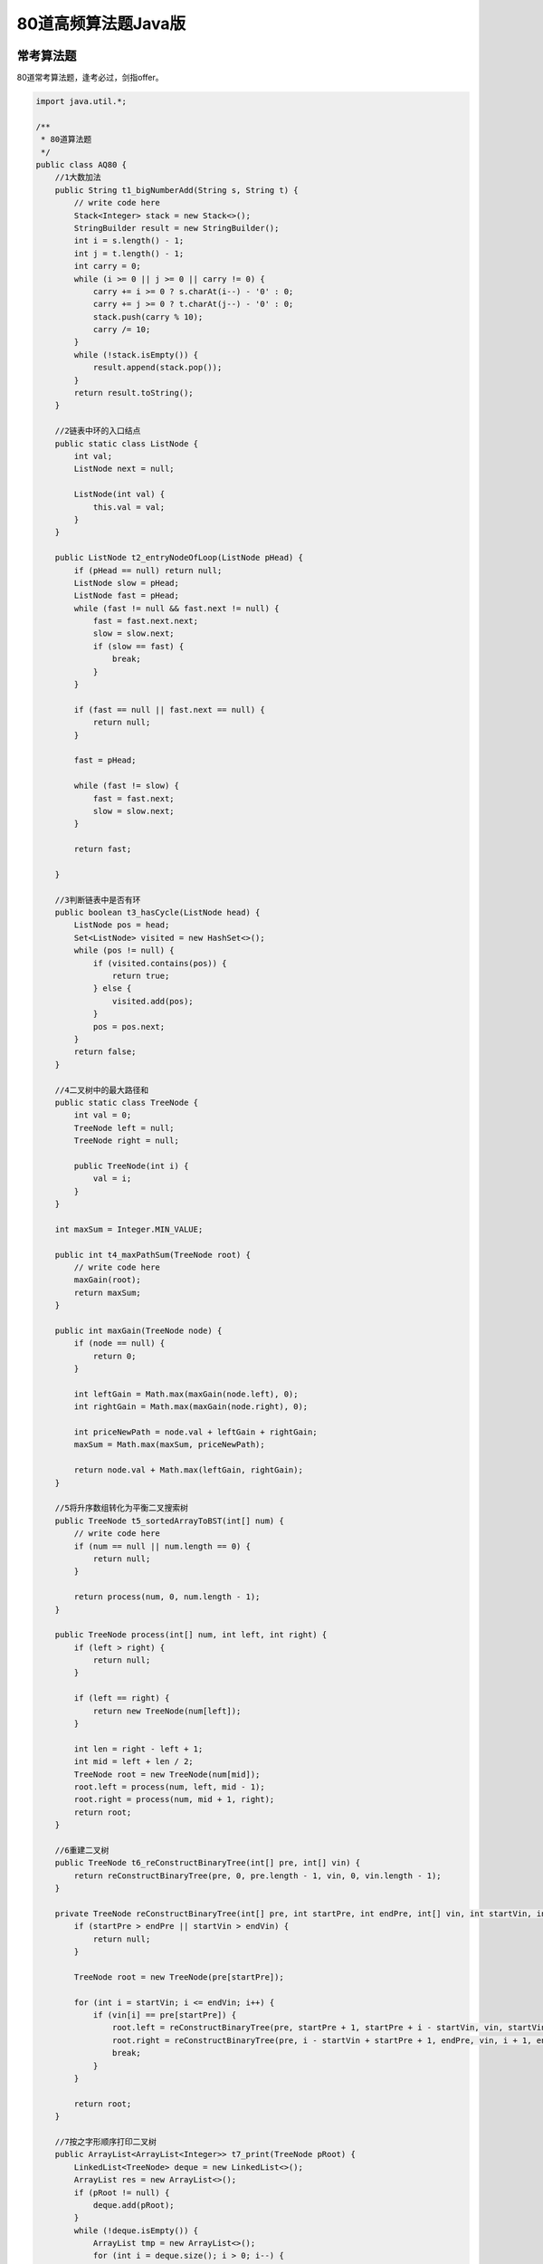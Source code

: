 80道高频算法题Java版
====================

|image1|

常考算法题
----------

|image2|

80道常考算法题，逢考必过，剑指offer。

.. code:: java

   import java.util.*;

   /**
    * 80道算法题
    */
   public class AQ80 {
       //1大数加法
       public String t1_bigNumberAdd(String s, String t) {
           // write code here
           Stack<Integer> stack = new Stack<>();
           StringBuilder result = new StringBuilder();
           int i = s.length() - 1;
           int j = t.length() - 1;
           int carry = 0;
           while (i >= 0 || j >= 0 || carry != 0) {
               carry += i >= 0 ? s.charAt(i--) - '0' : 0;
               carry += j >= 0 ? t.charAt(j--) - '0' : 0;
               stack.push(carry % 10);
               carry /= 10;
           }
           while (!stack.isEmpty()) {
               result.append(stack.pop());
           }
           return result.toString();
       }

       //2链表中环的入口结点
       public static class ListNode {
           int val;
           ListNode next = null;

           ListNode(int val) {
               this.val = val;
           }
       }

       public ListNode t2_entryNodeOfLoop(ListNode pHead) {
           if (pHead == null) return null;
           ListNode slow = pHead;
           ListNode fast = pHead;
           while (fast != null && fast.next != null) {
               fast = fast.next.next;
               slow = slow.next;
               if (slow == fast) {
                   break;
               }
           }

           if (fast == null || fast.next == null) {
               return null;
           }

           fast = pHead;

           while (fast != slow) {
               fast = fast.next;
               slow = slow.next;
           }

           return fast;

       }

       //3判断链表中是否有环
       public boolean t3_hasCycle(ListNode head) {
           ListNode pos = head;
           Set<ListNode> visited = new HashSet<>();
           while (pos != null) {
               if (visited.contains(pos)) {
                   return true;
               } else {
                   visited.add(pos);
               }
               pos = pos.next;
           }
           return false;
       }

       //4二叉树中的最大路径和
       public static class TreeNode {
           int val = 0;
           TreeNode left = null;
           TreeNode right = null;

           public TreeNode(int i) {
               val = i;
           }
       }

       int maxSum = Integer.MIN_VALUE;

       public int t4_maxPathSum(TreeNode root) {
           // write code here
           maxGain(root);
           return maxSum;
       }

       public int maxGain(TreeNode node) {
           if (node == null) {
               return 0;
           }

           int leftGain = Math.max(maxGain(node.left), 0);
           int rightGain = Math.max(maxGain(node.right), 0);

           int priceNewPath = node.val + leftGain + rightGain;
           maxSum = Math.max(maxSum, priceNewPath);

           return node.val + Math.max(leftGain, rightGain);
       }

       //5将升序数组转化为平衡二叉搜索树
       public TreeNode t5_sortedArrayToBST(int[] num) {
           // write code here
           if (num == null || num.length == 0) {
               return null;
           }

           return process(num, 0, num.length - 1);
       }

       public TreeNode process(int[] num, int left, int right) {
           if (left > right) {
               return null;
           }

           if (left == right) {
               return new TreeNode(num[left]);
           }

           int len = right - left + 1;
           int mid = left + len / 2;
           TreeNode root = new TreeNode(num[mid]);
           root.left = process(num, left, mid - 1);
           root.right = process(num, mid + 1, right);
           return root;
       }

       //6重建二叉树
       public TreeNode t6_reConstructBinaryTree(int[] pre, int[] vin) {
           return reConstructBinaryTree(pre, 0, pre.length - 1, vin, 0, vin.length - 1);
       }

       private TreeNode reConstructBinaryTree(int[] pre, int startPre, int endPre, int[] vin, int startVin, int endVin) {
           if (startPre > endPre || startVin > endVin) {
               return null;
           }

           TreeNode root = new TreeNode(pre[startPre]);

           for (int i = startVin; i <= endVin; i++) {
               if (vin[i] == pre[startPre]) {
                   root.left = reConstructBinaryTree(pre, startPre + 1, startPre + i - startVin, vin, startVin, i - 1);
                   root.right = reConstructBinaryTree(pre, i - startVin + startPre + 1, endPre, vin, i + 1, endVin);
                   break;
               }
           }

           return root;
       }

       //7按之字形顺序打印二叉树
       public ArrayList<ArrayList<Integer>> t7_print(TreeNode pRoot) {
           LinkedList<TreeNode> deque = new LinkedList<>();
           ArrayList res = new ArrayList<>();
           if (pRoot != null) {
               deque.add(pRoot);
           }
           while (!deque.isEmpty()) {
               ArrayList tmp = new ArrayList<>();
               for (int i = deque.size(); i > 0; i--) {
                   TreeNode node = deque.removeFirst();
                   tmp.add(node.val);
                   if (node.left != null) {
                       deque.addLast(node.left);
                   }
                   if (node.right != null) {
                       deque.addLast(node.right);
                   }
               }
               res.add(tmp);
               if (deque.isEmpty()) {
                   break;
               }
               tmp = new ArrayList<>();
               for (int i = deque.size(); i > 0; i--) {
                   TreeNode node = deque.removeLast();
                   tmp.add(node.val);
                   if (node.right != null) {
                       deque.addFirst(node.right);
                   }
                   if (node.left != null) {
                       deque.addFirst(node.left);
                   }
               }
               res.add(tmp);
           }

           return res;
       }

       //8求二叉树的层序遍历
       public ArrayList<ArrayList<Integer>> t8_levelOrder(TreeNode root) {
           // write code here
           ArrayList<ArrayList<Integer>> res = new ArrayList<>();
           if (root == null) {
               return res;
           }

           dfs(root, res, 0);
           return res;
       }

       public void dfs(TreeNode root, ArrayList<ArrayList<Integer>> list, int depth) {
           if (root == null) {
               return;
           }

           if (list.size() == depth) {
               list.add(new ArrayList<>());
           }

           dfs(root.left, list, depth + 1);
           list.get(depth).add(root.val);
           dfs(root.right, list, depth + 1);
       }

       //9对称的二叉树
       boolean t9_isSymmetrical(TreeNode pRoot) {
           return isSame(pRoot, pRoot);
       }

       public boolean isSame(TreeNode root1, TreeNode root2) {
           if (root1 == null && root2 == null) {
               return true;
           }
           if (root1 == null || root2 == null) {
               return false;
           }
           return root1.val == root2.val &&
                   isSame(root1.left, root2.right) &&
                   isSame(root1.right, root2.left);
       }

       //10最长回文子串
       public int t10_getLongestPalindrome(String A) {
           // write code here
           int maxLen = 0;
           int n = A.length();

           for (int i = 0; i < n; i++) {
               for (int j = i + 1; j <= n; j++) {
                   String now = A.substring(i, j);
                   if (isHuiWen(now) && now.length() > maxLen) {
                       maxLen = now.length();
                   }
               }
           }

           return maxLen;
       }

       public boolean isHuiWen(String s) {
           int len = s.length();
           for (int i = 0; i < len / 2; i++) {
               if (s.charAt(i) != s.charAt(len - i - 1)) {
                   return false;
               }
           }
           return true;
       }

       //11顺时针旋转矩阵
       public int[][] t11_rotateMatrix(int[][] mat, int n) {
           // write code here
           for (int i = 0; i < n; i++) {
               for (int j = 0; j < i; j++) {
                   int tmp = mat[i][j];
                   mat[i][j] = mat[j][i];
                   mat[j][i] = tmp;
               }
           }

           for (int i = 0; i < n; i++) {
               for (int j = 0; j < n / 2; j++) {
                   int tmp = mat[i][n - 1 - j];
                   mat[i][n - 1 - j] = mat[i][j];
                   mat[i][j] = tmp;
               }
           }

           return mat;
       }

       //12连续子数组的最大和
       public int t12_findGreatestSumOfSubArray(int[] array) {
           int res = array[0];
           int max = array[0];
           for (int i = 1; i < array.length; i++) {
               max = Math.max(max + array[i], array[i]);
               res = Math.max(max, res);
           }
           return res;
       }

       //13合并两个有序的数组
       public void t13_merge(int A[], int m, int B[], int n) {
           int i = 0, j = 0, p = 0;
           int[] c = new int[m + n];
           while (i < m && j < n) {
               c[p++] = A[i] <= B[j] ? A[i++] : B[j++];
           }
           while (i < m) {
               c[p++] = A[i++];
           }
           while (j < n) {
               c[p++] = B[j++];
           }
           for (int x = 0; x < p; x++) {
               A[x] = c[x];
           }
       }

       //14删除有序链表中重复的元素-I
       public ListNode t14_deleteDuplicates(ListNode head) {
           // write code here
           ListNode cur = head;
           while (cur != null) {
               while (cur.next != null && cur.val == cur.next.val) {
                   cur.next = cur.next.next;
               }
               cur = cur.next;
           }
           return head;
       }

       //15删除有序链表中重复的元素-II
       public ListNode t15_deleteDuplicates(ListNode head) {
           // write code here
           ListNode node = new ListNode(-1);
           node.next = head;
           ListNode p = node;
           ListNode cur = head;
           while (cur != null && cur.next != null) {
               if (cur.val != cur.next.val) {
                   p = cur;
               } else {
                   while (cur.next != null && cur.val == cur.next.val) {
                       cur = cur.next;

                   }
                   p.next = cur.next;

               }
               cur = cur.next;
           }
           return node.next;
       }

       //16括号生成
       public ArrayList<String> t16_generateParenthesis(int n) {
           // write code here
           ArrayList<String> result = new ArrayList<>(10);
           backtrack("", 0, 0, n, result);
           return result;
       }

       private void backtrack(String string, int open, int close, int n, List<String> result) {
           if (string.length() == n << 1) {
               result.add(string);
               return;
           }
           if (open < n) {
               backtrack(string + "(", open + 1, close, n, result);
           }
           if (close < open) {
               backtrack(string + ")", open, close + 1, n, result);
           }
       }

       //17集合的所有子集(一)
       ArrayList<ArrayList<Integer>> result = new ArrayList<>();

       public ArrayList<ArrayList<Integer>> t17_subsets(int[] nums) {
           ArrayList<Integer> list = new ArrayList<>();
           Arrays.sort(nums);
           for (int j = 0; j <= nums.length; j++) {
               backtracking(nums, j, 0, list);
           }
           return result;
       }

       public void backtracking(int[] nums, int k, int start, ArrayList<Integer> list) {
           if (k < 0) {
               return;
           } else if (k == 0) {
               result.add(new ArrayList(list));
           } else {
               for (int i = start; i < nums.length; i++) {
                   list.add(nums[i]);
                   backtracking(nums, k - 1, i + 1, list);
                   list.remove(list.size() - 1);
               }
           }
       }

       //18最小覆盖子串
       public String t18_minWindow(String S, String T) {
           // write code here
           int[] map = new int[128];
           for (int i = 0; i < T.length(); i++) {
               map[T.charAt(i)]++;
           }

           int begin = 0, end = 0, d = Integer.MAX_VALUE, counter = T.length(), head = 0;
           while (end < S.length()) {
               if (map[S.charAt(end++)]-- > 0) {
                   counter--;
               }
               while (counter == 0) {
                   if (end - begin < d) {
                       d = end - (head = begin);
                   }
                   if (map[S.charAt(begin++)]++ == 0) {
                       counter++;
                   }
               }
           }
           return d == Integer.MAX_VALUE ? "" : S.substring(head, head + d);
       }

       //19缺失的第一个正整数
       public int t19_minNumberDisappeared(int[] nums) {
           // write code here
           for (int i = 0; i < nums.length; i++) {
               if (nums[i] <= 0) {
                   nums[i] = nums.length + 1;
               }
           }
           for (int i = 0; i < nums.length; i++) {
               int x = Math.abs(nums[i]);
               if (x <= nums.length) {
                   nums[x - 1] = (-1) * Math.abs(nums[x - 1]);
               }
           }
           for (int i = 0; i < nums.length; i++) {
               if (nums[i] > 0) {
                   return i + 1;
               }
           }
           return nums.length + 1;
       }

       //20第一个只出现一次的字符
       public int t20_FirstNotRepeatingChar(String str) {
           int[] dp = new int[123];
           for (int i = 0; i < str.length(); i++) {
               dp[str.charAt(i)]++;
           }
           for (int i = 0; i < str.length(); i++) {
               if (dp[str.charAt(i)] == 1) {
                   return i;
               }
           }
           return -1;
       }

       //21合并两个排序的链表
       public ListNode t21_Merge(ListNode list1, ListNode list2) {
           if (list1 == null) {
               return list2;
           }
           if (list2 == null) {
               return list1;
           }
           if (list1.val <= list2.val) {
               list1.next = t21_Merge(list1.next, list2);
               return list1;
           } else {
               list2.next = t21_Merge(list1, list2.next);
               return list2;
           }
       }

       //22编辑距离(二)
       public int t22_minEditCost(String str1, String str2, int ic, int dc, int rc) {
           // write code here
           if (str1.length() == 0) {
               return str2.length() * ic;
           }
           if (str2.length() == 0) {
               return str1.length() * dc;
           }
           int n1 = str1.length(), n2 = str2.length();
           int[][] dp = new int[n1 + 1][n2 + 1];
           for (int i = 0; i <= n1; i++) {
               dp[i][0] = i * dc;
           }
           for (int i = 0; i <= n2; i++) {
               dp[0][i] = i * ic;
           }
           for (int i = 1; i <= n1; i++) {
               for (int j = 1; j <= n2; j++) {
                   if (str1.charAt(i - 1) == str2.charAt(j - 1)) {
                       dp[i][j] = dp[i - 1][j - 1];
                   } else {
                       dp[i][j] = Math.min(dp[i - 1][j] + dc, Math.min(dp[i][j - 1] + ic, dp[i - 1][j - 1] + rc));
                   }
               }
           }
           return dp[n1][n2];
       }

       //23在两个长度相等的排序数组中找到上中位数
       public int t23_findMedianinTwoSortedAray(int[] arr1, int[] arr2) {
           // write code here
           if (arr1 == null || arr2 == null || arr1.length != arr2.length) {
               return 0;
           }
           int left1 = 0;
           int right1 = arr1.length - 1;
           int left2 = 0;
           int right2 = arr2.length - 1;
           int mid1 = 0;
           int mid2 = 0;
           int offset = 0;
           while (left1 < right1) {
               mid1 = left1 + (right1 - left1) / 2;
               mid2 = left2 + (right2 - left2) / 2;
               offset = ((right1 - left1 + 1) & 1) ^ 1;
               if (arr1[mid1] > arr2[mid2]) {
                   right1 = mid1;
                   left2 = mid2 + offset;
               } else if (arr1[mid1] < arr2[mid2]) {
                   right2 = mid2;
                   left1 = mid1 + offset;
               } else {
                   return arr1[mid1];
               }
           }
           return Math.min(arr1[left1], arr2[left2]);
       }

       //24合并区间
       public class Interval {
           int start;
           int end;

           Interval() {
               start = 0;
               end = 0;
           }

           Interval(int s, int e) {
               start = s;
               end = e;
           }
       }

       public ArrayList<Interval> t24_merge(ArrayList<Interval> intervals) {
           ArrayList<Interval> res = new ArrayList<>();
           Collections.sort(intervals, (a, b) -> a.start - b.start);
           int len = intervals.size();
           int i = 0;
           while (i < len) {
               int left = intervals.get(i).start;
               int right = intervals.get(i).end;
               while (i < len - 1 && intervals.get(i + 1).start <= right) {
                   right = Math.max(right, intervals.get(i + 1).end);
                   i++;
               }
               res.add(new Interval(left, right));
               i++;
           }
           return res;
       }

       //25两个链表生成相加链表
       public ListNode t25_addInList(ListNode head1, ListNode head2) {
           // write code here
           if (head1 == null) {
               return head2;
           }
           if (head2 == null) {
               return head1;
           }
           head1 = reverse(head1);
           head2 = reverse(head2);
           ListNode head = new ListNode(-1);
           ListNode nHead = head;
           int tmp = 0;
           while (head1 != null || head2 != null) {
               int val = tmp;
               if (head1 != null) {
                   val += head1.val;
                   head1 = head1.next;
               }
               if (head2 != null) {
                   val += head2.val;
                   head2 = head2.next;
               }
               tmp = val / 10;
               nHead.next = new ListNode(val % 10);
               nHead = nHead.next;
           }
           if (tmp > 0) {
               nHead.next = new ListNode(tmp);
           }
           return reverse(head.next);
       }

       ListNode reverse(ListNode head) {
           if (head == null) {
               return head;
           }
           ListNode cur = head;
           ListNode node = null;
           while (cur != null) {
               ListNode tail = cur.next;
               cur.next = node;
               node = cur;
               cur = tail;
           }
           return node;
       }

       //26最长无重复子数组
       public int t26_maxLength(int[] arr) {
           // write code here
           if (arr.length == 0) {
               return 0;
           }
           HashMap<Integer, Integer> map = new HashMap<>();
           int max = 0;
           for (int i = 0, j = 0; i < arr.length; ++i) {
               if (map.containsKey(arr[i])) {
                   j = Math.max(j, map.get(arr[i]) + 1);
               }
               map.put(arr[i], i);
               max = Math.max(max, i - j + 1);
           }
           return max;
       }

       //27有重复项数字的全排列
       boolean[] mark;

       public ArrayList<ArrayList<Integer>> t27_permuteUnique(int[] num) {
           ArrayList<ArrayList<Integer>> res = new ArrayList<>();
           LinkedList<Integer> track = new LinkedList<>();
           mark = new boolean[num.length];
           Arrays.sort(num);
           backtrack(num, res, track);
           return res;
       }

       public void backtrack(int[] num, ArrayList<ArrayList<Integer>> res, LinkedList<Integer> track) {
           if (track.size() == num.length) {
               res.add(new ArrayList<Integer>(track));
               return;
           }
           for (int i = 0; i < num.length; i++) {
               if (mark[i] || i > 0 && num[i] == num[i - 1] && !mark[i - 1]) {
                   continue;
               }
               track.add(num[i]);
               mark[i] = true;
               backtrack(num, res, track);
               track.removeLast();
               mark[i] = false;
           }
       }

       //28通配符匹配
       public boolean t28_isMatch(String s, String p) {
           int row = s.length();
           int col = p.length();
           boolean[][] dp = new boolean[row + 1][col + 1];
           dp[0][0] = true;
           for (int j = 1; j < col + 1; j++) {
               if (dp[0][j - 1]) {
                   if (p.charAt(j - 1) == '*') {
                       dp[0][j] = true;
                   } else {
                       break;
                   }
               }
           }
           for (int i = 0; i < row; i++) {
               for (int j = 0; j < col; j++) {
                   if (p.charAt(j) == s.charAt(i) || p.charAt(j) == '?') {
                       dp[i + 1][j + 1] = dp[i][j];
                   } else if (p.charAt(j) == '*') {
                       dp[i + 1][j + 1] = dp[i][j] || dp[i + 1][j] || dp[i][j + 1];
                   }
               }
           }

           return dp[row][col];
       }

       //29实现二叉树先序，中序和后序遍历
       public int[][] t29_threeOrders(TreeNode root) {
           // write code here
           List<Integer> list1 = new ArrayList<>();
           List<Integer> list2 = new ArrayList<>();
           List<Integer> list3 = new ArrayList<>();

           preOrder(root, list1);
           inOrder(root, list2);
           postOrder(root, list3);

           int[][] res = new int[3][list1.size()];
           for (int i = 0; i < list1.size(); i++) {
               res[0][i] = list1.get(i);
               res[1][i] = list2.get(i);
               res[2][i] = list3.get(i);
           }

           return res;
       }

       public void preOrder(TreeNode root, List<Integer> list) {
           if (root == null) {
               return;
           }
           list.add(root.val);
           preOrder(root.left, list);
           preOrder(root.right, list);
       }

       public void inOrder(TreeNode root, List<Integer> list) {
           if (root == null) {
               return;
           }
           inOrder(root.left, list);
           list.add(root.val);
           inOrder(root.right, list);
       }

       public void postOrder(TreeNode root, List<Integer> list) {
           if (root == null) {
               return;
           }
           postOrder(root.left, list);
           postOrder(root.right, list);
           list.add(root.val);
       }

       //30加起来和为目标值的组合(二)
       public ArrayList<ArrayList<Integer>> t30_combinationSum2(int[] num, int target) {
           ArrayList<ArrayList<Integer>> res = new ArrayList<ArrayList<Integer>>();
           ArrayList<Integer> arr = new ArrayList<Integer>();
           if (num == null || num.length == 0 || target < 0) {
               return res;
           }
           Arrays.sort(num);
           dfs(num, target, res, arr, 0);
           return res;
       }

       void dfs(int[] num, int target, ArrayList<ArrayList<Integer>> res, ArrayList<Integer> arr, int start) {
           if (target == 0) {
               res.add(new ArrayList<Integer>(arr));
               return;
           }
           if (start >= num.length) {
               return;
           }
           for (int i = start; i < num.length; i++) {
               if (i > start && num[i] == num[i - 1]) {
                   continue;
               }
               if (num[i] <= target) {
                   arr.add(num[i]);
                   dfs(num, target - num[i], res, arr, i + 1);
                   arr.remove(arr.size() - 1);
               }
           }
           return;
       }

       //31最长的括号子串
       public int t31_longestValidParentheses(String s) {
           // write code here
           int maxans = 0;
           int[] dp = new int[s.length()];
           for (int i = 1; i < s.length(); i++) {
               if (s.charAt(i) == ')') {
                   if (s.charAt(i - 1) == '(') {
                       dp[i] = (i >= 2 ? dp[i - 2] : 0) + 2;
                   } else if (i - dp[i - 1] > 0 && s.charAt(i - dp[i - 1] - 1) == '(') {
                       dp[i] = dp[i - 1] + ((i - dp[i - 1]) >= 2 ? dp[i - dp[i - 1] - 2] : 0) + 2;
                   }
                   maxans = Math.max(maxans, dp[i]);
               }
           }
           return maxans;
       }

       //32链表中的节点每k个一组翻转
       public ListNode t32_reverseKGroup(ListNode head, int k) {
           // write code here
           if (k <= 1) {
               return head;
           }
           if (head == null) {
               return head;
           }
           ListNode node = head;
           int len = length(head);
           head = node;
           int sx = len / k;
           ListNode result = new ListNode(0);
           ListNode now = result;
           int cnt = 0;
           for (int i = 0; i < sx; i++) {
               ListNode tmp = null;
               for (int j = 0; j < k; j++) {
                   ListNode bl = head.next;
                   head.next = tmp;
                   tmp = head;
                   head = bl;
               }
               now.next = tmp;
               while (now.next != null) {
                   now = now.next;
               }
           }
           now.next = head;
           return result.next;
       }

       public int length(ListNode now) {
           int cnt = 0;
           if (now != null) {
               cnt = 1;
           }
           while (now.next != null) {
               cnt++;
               now = now.next;
           }
           return cnt;
       }

       //33合并k个已排序的链表
       public ListNode t33_mergeKLists(ArrayList<ListNode> lists) {
           return mergeList(lists, 0, lists.size() - 1);
       }

       public ListNode mergeList(ArrayList<ListNode> lists, int left, int right) {
           if (left == right) {
               return lists.get(left);
           }
           if (left > right) {
               return null;
           }
           int mid = left + ((right - left) >> 1);
           return merge(mergeList(lists, left, mid), mergeList(lists, mid + 1, right));
       }

       public ListNode merge(ListNode l1, ListNode l2) {
           if (l1 == null || l2 == null) {
               return l1 == null ? l2 : l1;
           }

           ListNode dummy = new ListNode(-1);
           ListNode cur = dummy;
           while (l1 != null && l2 != null) {
               if (l1.val < l2.val) {
                   cur.next = l1;
                   l1 = l1.next;
               } else {
                   cur.next = l2;
                   l2 = l2.next;
               }
               cur = cur.next;
           }
           cur.next = (l1 == null ? l2 : l1);
           return dummy.next;
       }

       //34有效括号序列
       public boolean t34_isValid(String s) {
           // write code here
           Stack<Character> stk = new Stack<>();
           for (char c : s.toCharArray()) {
               if (c == '(') {
                   stk.push(')');
               } else if (c == '[') {
                   stk.push(']');
               } else if (c == '{') {
                   stk.push('}');
               } else {
                   if (stk.isEmpty() || c != stk.pop()) {
                       return false;
                   }
               }
           }
           return stk.isEmpty();
       }

       //35删除链表的倒数第n个节点
       public ListNode t55_removeNthFromEnd(ListNode head, int n) {
           // write code here
           int length = 0;
           ListNode p = head;
           ListNode q = head;
           while (head != null) {
               length++;
               head = head.next;
           }
           if (length < 2) {
               return null;
           }
           if (n == length) {
               return q.next;
           }
           int i = 0;
           while (p != null) {
               i++;
               if (i == length - n) {
                   p.next = p.next.next;
               }
               p = p.next;
           }
           return q;
       }

       //36三数之和
       public ArrayList<ArrayList<Integer>> t36_threeSum(int[] num) {
           ArrayList<ArrayList<Integer>> res = new ArrayList<>();

           if (num == null || num.length < 3) {
               return res;
           }
           Arrays.sort(num);// 排序
           for (int i = 0; i < num.length - 2; i++) {
               if (num[i] > 0) {
                   break;// 如果当前数字大于0，则三数之和一定大于0，所以结束循环
               }
               if (i > 0 && num[i] == num[i - 1]) {
                   continue;// 去重
               }
               int L = i + 1;
               int R = num.length - 1;

               while (L < R) {
                   int sum = num[i] + num[L] + num[R];
                   if (sum == 0) {
                       ArrayList<Integer> list = new ArrayList<>();
                       list.add(num[i]);
                       list.add(num[L]);
                       list.add(num[R]);
                       res.add(list);

                       while (L < R && num[L] == num[L + 1]) {
                           L++;
                       }
                       while (L < R && num[R] == num[R - 1]) {
                           R--;
                       }
                       L++;
                       R--;
                   } else if (sum > 0) {
                       R--;
                   } else if (sum < 0) {
                       L++;
                   }
               }
           }
           return res;
       }

       //37最长公共前缀
       public String t37_longestCommonPrefix(String[] strs) {
           // //纵向扫描
           if (strs.length == 0 || strs == null) {
               return "";
           }

           int rows = strs.length;
           int cols = strs[0].length();
           //开始扫描
           for (int i = 0; i < cols; i++) {
               char firstChar = strs[0].charAt(i);
               for (int j = 1; j < rows; j++) {
                   if (strs[j].length() == i || strs[j].charAt(i) != firstChar) {
                       return strs[0].substring(0, i);
                   }
               }
           }
           return strs[0];
       }


       //38反转数字
       public int t38_reverse(int x) {
           int res = 0;
           while (x != 0) {
               int t = x % 10;
               int newRes = res * 10 + t;
               //如果数字溢出，直接返回0
               if ((newRes - t) / 10 != res)
                   return 0;
               res = newRes;
               x = x / 10;
           }
           return res;
       }

       //39判断一棵二叉树是否为搜索二叉树和完全二叉树
       long pre = Long.MIN_VALUE;

       public boolean[] t39_judgeIt(TreeNode root) {
           // write code here
           return new boolean[]{isSBT(root), isCBT(root)};
       }

       public boolean isSBT(TreeNode root) {
           if (root == null) {
               return true;
           }
           if (!isSBT(root.left)) {
               return false;
           }
           if (root.val <= pre) {
               return false;
           }
           pre = root.val;
           return isSBT(root.right);
       }

       public boolean isCBT(TreeNode root) {
           if (root == null) {
               return true;
           }
           Queue<TreeNode> queue = new LinkedList<>();
           queue.offer(root);
           boolean leaf = false;
           while (!queue.isEmpty()) {
               int size = queue.size();
               for (int i = 0; i < size; i++) {
                   TreeNode node = queue.poll();
                   if (leaf && (node.left != null || node.right != null)) {
                       return false;
                   }
                   if (node.left == null && node.right != null) {
                       return false;
                   }
                   if (node.left != null) {
                       queue.offer(node.left);
                   }
                   if (node.right != null) {
                       queue.offer(node.right);
                   } else {
                       leaf = true;
                   }
               }
           }
           return true;

       }

       //40两数之和
       public int[] t40_twoSum(int[] numbers, int target) {
           // write code here
           HashMap<Integer, Integer> map = new HashMap<>();
           for (int i = 0; i < numbers.length; i++) {
               if (map.containsKey(target - numbers[i]))
                   return new int[]{map.get(target - numbers[i]) + 1, i + 1};
               else
                   map.put(numbers[i], i);
           }
           throw new IllegalArgumentException("No solution");
       }

       //41判断是不是平衡二叉树
       public int depth(TreeNode root) {
           if (root == null) return 0;
           int left = depth(root.left);
           if (left == -1) return -1;
           int right = depth(root.right);
           if (right == -1) return -1;
           if (left - right < (-1) || left - right > 1)
               return -1;
           else
               return 1 + (left > right ? left : right);
       }

       public boolean t41_IsBalanced_Solution(TreeNode root) {
           return depth(root) != -1;
       }

       //42扑克牌顺子
       public boolean t42_IsContinuous(int[] numbers) {
           int[] d = new int[14];
           d[0] = -5;
           int len = numbers.length;
           int max = -1;
           int min = 14;
           for (int i = 0; i < len; i++) {
               d[numbers[i]]++;
               if (numbers[i] == 0) {
                   continue;
               }
               if (d[numbers[i]] > 1) {
                   return false;
               }
               if (numbers[i] > max) {
                   max = numbers[i];
               }
               if (numbers[i] < min) {
                   min = numbers[i];
               }

           }
           if (max - min < 5) {
               return true;
           }
           return false;
       }

       //43斐波那契数列
       public int t43_Fibonacci(int n) {
           int[] ans = new int[50];
           ans[0] = 0;
           ans[1] = 1;
           for (int i = 2; i <= n; i++) {
               ans[i] = ans[i - 1] + ans[i - 2];
           }

           return ans[n];
       }

       //44两个链表的第一个公共结点
       public ListNode t44_FindFirstCommonNode(ListNode pHead1, ListNode pHead2) {
           ListNode l1 = pHead1, l2 = pHead2;
           while (l1 != l2) {
               l1 = (l1 == null) ? pHead2 : l1.next;
               l2 = (l2 == null) ? pHead1 : l2.next;
           }
           return l1;
       }

       //45跳台阶
       public int t45_jumpFloor(int target) {
           if (target < 2) {
               return target;
           }

           int p = 0, q = 1, r = 2;
           for (int i = 3; i <= target; i++) {
               p = q;
               q = r;
               r = p + q;
           }

           return r;
       }

       //46单链表的排序
       public ListNode t46_sortInList(ListNode head) {
           // write code here
           if (head == null || head.next == null)
               return head;
           ListNode slow = head, fast = head.next;
           while (fast != null && fast.next != null) {
               slow = slow.next;
               fast = fast.next.next;
           }
           ListNode newList = slow.next;
           slow.next = null;
           ListNode left = t46_sortInList(head);
           ListNode right = t46_sortInList(newList);

           ListNode lhead = new ListNode(-1);
           ListNode res = lhead;
           while (left != null && right != null) {
               if (left.val < right.val) {
                   lhead.next = left;
                   left = left.next;
               } else {
                   lhead.next = right;
                   right = right.next;
               }
               lhead = lhead.next;
           }
           lhead.next = left != null ? left : right;
           return res.next;
       }

       //47二叉树的镜像
       public TreeNode t47_Mirror(TreeNode pRoot) {
           if (pRoot == null)
               return pRoot;
           if (pRoot.left == null && pRoot.right == null)
               return pRoot;
           TreeNode temp = pRoot.left;
           pRoot.left = pRoot.right;
           pRoot.right = temp;
           t47_Mirror(pRoot.left);
           t47_Mirror(pRoot.right);
           return pRoot;
       }

       //48数组中出现次数超过一半的数字
       public int t48_MoreThanHalfNum_Solution(int[] array) {
           if (array == null || array.length == 0) return 0;
           int preValue = array[0];
           int count = 1;
           for (int i = 1; i < array.length; i++) {
               if (array[i] == preValue)
                   count++;
               else {
                   count--;
                   if (count == 0) {
                       preValue = array[i];
                       count = 1;
                   }
               }
           }
           int num = 0;
           for (int i = 0; i < array.length; i++)
               if (array[i] == preValue)
                   num++;
           return (num > array.length / 2) ? preValue : 0;

       }

       //49数字在升序数组中出现的次数
       public int t49_GetNumberOfK(int[] array, int k) {
           int index = Arrays.binarySearch(array, k);
           if (index < 0) return 0;
           int cnt = 1;
           for (int i = index + 1; i < array.length && array[i] == k; i++)
               cnt++;
           for (int i = index - 1; i >= 0 && array[i] == k; i--)
               cnt++;
           return cnt;

       }

       //50用两个栈实现队列
       Stack<Integer> stack1 = new Stack<Integer>();
       Stack<Integer> stack2 = new Stack<Integer>();

       public void t50_push(int node) {
           stack1.push(node);
       }

       public int pop() {
           if (stack2.size() <= 0) {
               while (stack1.size() != 0) {
                   stack2.push(stack1.pop());
               }
           }
           return stack2.pop();
       }

       //51反转链表
       public ListNode t51_ReverseList(ListNode head) {
           Stack<ListNode> stack = new Stack<>();
           //把链表节点全部摘掉放到栈中
           while (head != null) {
               stack.push(head);
               head = head.next;
           }
           if (stack.isEmpty())
               return null;
           ListNode node = stack.pop();
           ListNode dummy = node;
           //栈中的结点全部出栈，然后重新连成一个新的链表
           while (!stack.isEmpty()) {
               ListNode tempNode = stack.pop();
               node.next = tempNode;
               node = node.next;
           }
           //最后一个结点就是反转前的头结点，一定要让他的next
           //等于空，否则会构成环
           node.next = null;
           return dummy;
       }

       //52滑动窗口的最大值
       public ArrayList<Integer> t52_maxInWindows(int[] num, int size) {
           ArrayList<Integer> list = new ArrayList<Integer>();
           int max = 0;
           if (num.length == 0 || size > num.length || size == 0) {
               return list;
           }
           for (int i = 0; i <= num.length - size; i++) {
               max = num[i];
               for (int j = i; j < size + i; j++) {
                   if (max < num[j]) {
                       max = num[j];
                   }
               }
               list.add(max);
           }
           return list;
       }

       //53矩阵元素查找
       public int[] t53_findElement(int[][] mat, int n, int m, int x) {
           // write code here
           int nn = n - 1;
           int mm = 0;
           while (nn >= 0 && mm <= m - 1) {

               if (mat[nn][mm] == x)
                   return new int[]{nn, mm};
               else if (mat[nn][mm] > x)
                   nn--;
               else
                   mm++;
           }
           return new int[]{};
       }

       //54字符串变形
       public String t54_trans(String s, int n) {
           StringBuffer ss = new StringBuffer();
           StringBuffer str = new StringBuffer();
           for (int i = n - 1; i >= 0; i--) {
               if (s.charAt(i) == ' ') {
                   ss.append(str.toString() + " ");
                   str = new StringBuffer();
               } else {
                   //大小写反转
                   char sss = (char) (s.charAt(i) < 97 ? s.charAt(i) + 32 : s.charAt(i) - 32);
                   //将字符添加到str的首个位置保证单词不被反转
                   str.insert(0, sss);
               }
           }
           return ss.append(str.toString()).toString();
       }

       //55最长上升子序列(三)
       public static int[] t55_LIS(int[] arr) {
           // write code here
           List<Integer> result = new ArrayList<>();
           int[] maxLength = new int[arr.length];
           for (int i = 0; i < arr.length; i++) {
               if (result.size() > 0) {
                   if (result.get(result.size() - 1) < arr[i]) {
                       result.add(arr[i]);
                       maxLength[i] = result.size();
                   } else {
                       for (int j = result.size() - 1; j >= 0; j--) {
                           if (result.get(j) < arr[i]) {
                               result.set(j + 1, arr[i]);
                               maxLength[i] = j + 2;
                               break;
                           }
                           if (j == 0) {
                               result.set(0, arr[i]);
                               maxLength[i] = 1;
                           }
                       }
                   }
               } else {
                   result.add(arr[i]);
                   maxLength[i] = 1;
               }
           }
           int[] resultArray = new int[result.size()];

           for (int i = arr.length - 1, j = result.size(); j > 0; i--) {
               if (maxLength[i] == j) {
                   resultArray[--j] = arr[i];
               }
           }
           return resultArray;
       }

       //56最长公共子序列(二)
       public String t56_LCS(String s1, String s2) {
           int len1 = s1.length();
           int len2 = s2.length();
           if (len1 == 0 || len2 == 0)
               return "-1";
           int[][] dp = new int[len1 + 1][len2 + 1];
           for (int i = 0; i < len1 + 1; i++) {
               for (int j = 0; j < len2 + 1; j++) {
                   if (i == 0 || j == 0) {
                       dp[i][j] = 0;
                       continue;
                   }
                   if (s1.charAt(i - 1) == s2.charAt(j - 1)) {
                       dp[i][j] = dp[i - 1][j - 1] + 1;
                   } else {
                       dp[i][j] = Math.max(dp[i - 1][j], dp[i][j - 1]);
                   }
               }
           }
           StringBuilder sb = new StringBuilder();
           int s1L = len1, s2L = len2;
           while (s1L != 0 && s2L != 0) {
               if (s1.charAt(s1L - 1) == s2.charAt(s2L - 1)) {
                   sb.append(s1.charAt(s1L - 1));
                   s1L--;
                   s2L--;
               } else {
                   if (dp[s1L - 1][s2L] > dp[s1L][s2L - 1]) {
                       s1L--;
                   } else {
                       s2L--;
                   }
               }
           }
           if (sb.length() == 0)
               return "-1";
           return sb.reverse().toString();
       }

       //57设计LRU缓存结构
       static class Node {
           int key, value;
           Node prev, next;

           public Node(int key, int value) {
               this.key = key;
               this.value = value;
           }
       }

       private Map<Integer, Node> map = new HashMap<>();
       private Node head = new Node(-1, -1);
       private Node tail = new Node(-1, -1);
       private int k;

       public int[] t57_LRU(int[][] operators, int k) {
           // write code here
           this.k = k;
           head.next = tail;
           tail.prev = head;
           int len = (int) Arrays.stream(operators).filter(x -> x[0] == 2).count();
           int[] ans = new int[len];
           int cnt = 0;
           for (int i = 0; i < operators.length; i++) {
               if (operators[i][0] == 1) {
                   set(operators[i][1], operators[i][2]);
               } else {
                   ans[cnt++] = get(operators[i][1]);
               }
           }
           return ans;
       }

       public void set(int key, int value) {
           if (get(key) > -1) {
               map.get(key).value = value;
           } else {
               if (map.size() == k) {
                   int rk = tail.prev.key;
                   tail.prev.prev.next = tail;
                   tail.prev = tail.prev.prev;
                   map.remove(rk);
               }
               Node node = new Node(key, value);
               map.put(key, node);
               removeToHead(node);
           }
       }

       public int get(int key) {
           if (map.containsKey(key)) {
               Node node = map.get(key);
               node.prev.next = node.next;
               node.next.prev = node.prev;

               removeToHead(node);
               return node.value;
           }
           return -1;
       }

       public void removeToHead(Node node) {
           node.next = head.next;
           head.next.prev = node;
           head.next = node;
           node.prev = head;
       }

       //58设计LFU缓存结构
       public int[] t58_LFU(int[][] operators, int k) {
           HashMap<Integer, Nodex> count = new HashMap<>();
           HashMap<Integer, int[]> temp = new HashMap<>();
           PriorityQueue<Integer> minHeap = new PriorityQueue<>((o1, o2) -> count.get(o1).count.equals(count.get(o2).count) ?
                   count.get(o1).time.compareTo(count.get(o2).time) : count.get(o1).count.compareTo(count.get(o2).count));
           ArrayList<Integer> res = new ArrayList<>();
           int time = 0;
           for (int i = 0; i < operators.length; i++) {
               if (operators[i][0] == 1) {
                   if (temp.size() == k) {
                       int poll = minHeap.poll();
                       count.remove(poll);
                       temp.remove(poll);
                   }
                   temp.put(operators[i][1], operators[i]);
                   if (count.containsKey(operators[i][1])) {
                       Nodex node = new Nodex(count.get(operators[i][1]).count + 1, time++);
                       count.put(operators[i][1], node);
                       minHeap.remove(operators[i][1]);
                       minHeap.offer(operators[i][1]);
                   } else {
                       Nodex node1 = new Nodex(1, time++);
                       count.put(operators[i][1], node1);
                       minHeap.offer(operators[i][1]);
                   }
               } else if (operators[i][0] == 2) {
                   if (temp.get(operators[i][1]) == null) {
                       res.add(-1);
                   } else {
                       int[] operator = temp.get(operators[i][1]);
                       res.add(operator[2]);
                       if (count.containsKey(operators[i][1])) {
                           Nodex node2 = new Nodex(count.get(operators[i][1]).count + 1, time++);
                           count.put(operators[i][1], node2);
                           minHeap.remove(operators[i][1]);
                           minHeap.offer(operators[i][1]);
                       } else {
                           Nodex node3 = new Nodex(1, time++);
                           count.put(operators[i][1], node3);
                           minHeap.offer(operators[i][1]);
                       }

                   }
               }
           }
           int[] result = new int[res.size()];
           for (int i = 0; i < res.size(); i++) {
               result[i] = res.get(i);
           }
           return result;
       }


       class Nodex {
           public Integer count;
           public Integer time;

           public Nodex(Integer count, Integer time) {
               this.count = count;
               this.time = time;
           }
       }

       //59数组中的最长连续子序列
       public int t59_MLS(int[] arr) {
           Set<Integer> set = new HashSet<>();
           for (int num : arr)
               set.add(num);
           int longest = 0;
           for (int num : arr) {
               if (set.contains(num - 1))
                   continue;
               int currentNum = num;
               int count = 1;
               while (set.contains(currentNum + 1)) {
                   currentNum++;
                   count++;
               }
               longest = Math.max(longest, count);
           }
           return longest;
       }

       //60判断一个链表是否为回文结构
       public class ListNodex {
           int val;
           ListNodex next = null;
       }

       public boolean t60_isPail(ListNodex head) {
           ListNodex temp = head;
           Stack<Integer> stack = new Stack();
           while (temp != null) {
               stack.push(temp.val);
               temp = temp.next;
           }

           while (head != null) {
               if (head.val != stack.pop()) {
                   return false;
               }
               head = head.next;
           }
           return true;
       }

       //61判断t1树中是否有与t2树完全相同的子树
       public boolean t61_isContains(TreeNode root1, TreeNode root2) {
           if (root1 == null)
               return false;

           return t61_isContains(root1.left, root2) || t61_isContains(root1.right, root2)
                   || check(root1, root2);
       }

       public boolean check(TreeNode root1, TreeNode root2) {
           if (root1 == null && root2 == null)
               return true;
           if (root1 == null || root2 == null || root1.val != root2.val)
               return false;
           return check(root1.left, root2.left) && check(root1.right, root2.right);
       }

       //62把字符串转换成整数(atoi)
       public int t62_StrToInt(String s) {
           int len = s.length();
           if (len == 0) return 0;
           int sign = 1;//默认为正数
           long num = 0;
           int i = 0;
           while (i < len && s.charAt(i) == ' ') i++;

           if (i < len) {
               if (s.charAt(i) == '-') {
                   sign = -1;
                   i++;
               } else if (s.charAt(i) == '+') i++;
           }
           while (i < len) {
               if (s.charAt(i) >= '0' && s.charAt(i) <= '9') {
                   num = num * 10 + (s.charAt(i) - '0');
                   if (sign == -1 && num * (-1) < Integer.MIN_VALUE) return Integer.MIN_VALUE;
                   else if (sign == 1 && num > Integer.MAX_VALUE) return Integer.MAX_VALUE;
                   i++;
               } else break;
           }
           int res = (int) num;
           res *= sign;
           return res;
       }

       //63反转字符串
       public String t63_solve(String str) {
           char[] cstr = str.toCharArray();
           int len = str.length();
           for (int i = 0; i < len / 2; i++) {
               char t = cstr[i];
               cstr[i] = cstr[len - 1 - i];
               cstr[len - 1 - i] = t;
           }
           return new String(cstr);
       }

       //64二分查找-II
       public int t64_search(int[] nums, int target) {
           //边界条件判断
           if (nums == null || nums.length == 0)
               return -1;
           int left = 0;
           int right = nums.length - 1;
           while (left < right) {
               int mid = left + (right - left) / 2;
               if (nums[mid] < target) {
                   left = mid + 1;
               } else {
                   right = mid;
               }
           }
           return nums[left] == target ? left : -1;
       }

       //65三个数的最大乘积

       public long t65_solve(int[] A) {
           // write code here
           int max1 = Integer.MIN_VALUE, max2 = Integer.MIN_VALUE, max3 = Integer.MIN_VALUE;
           int min1 = Integer.MAX_VALUE, min2 = Integer.MAX_VALUE;
           for (int num : A) {
               if (num > max1) {
                   max3 = max2;
                   max2 = max1;
                   max1 = num;
               } else if (num > max2) {
                   max3 = max2;
                   max2 = num;
               } else if (num > max3) max3 = num;
               if (num < min1) {
                   min2 = min1;
                   min1 = num;
               } else if (num < min2) min2 = num;
           }
           return Math.max((long) max1 * max2 * max3, (long) max1 * min1 * min2);
       }


       //66寻找峰值
       public int t66_findPeakElement(int[] nums) {
           int left = 0;
           int right = nums.length - 1;
           while (left < right) {
               int mid = left + (right - left) / 2;
               if (nums[mid] > nums[mid + 1]) {
                   right = mid;
               } else {
                   left = mid + 1;
               }
           }
           return right;
       }

       //67最大数
       public String t67_solve(int[] nums) {
           // write code here
           ArrayList<String> list = new ArrayList<>();
           for (int i = 0; i < nums.length; i++) {
               list.add(String.valueOf(nums[i]));
           }
           Collections.sort(list, new Comparator<String>() {
               @Override
               public int compare(String a, String b) {
                   return (b + a).compareTo(a + b);
               }
           });
           if (list.get(0).equals("0")) return "0";

           StringBuilder res = new StringBuilder();
           for (int i = 0; i < list.size(); i++) {
               res.append(list.get(i));
           }
           return res.toString();


       }

       //68验证IP地址
       public String t68_solve(String IP) {
           return validIPv4(IP) ? "IPv4" : (validIPv6(IP) ? "IPv6" : "Neither");
       }

       private boolean validIPv4(String IP) {
           String[] strs = IP.split("\\.", -1);
           if (strs.length != 4) {
               return false;
           }

           for (String str : strs) {
               if (str.length() > 1 && str.startsWith("0")) {
                   return false;
               }
               try {
                   int val = Integer.parseInt(str);
                   if (!(val >= 0 && val <= 255)) {
                       return false;
                   }
               } catch (NumberFormatException numberFormatException) {
                   return false;
               }
           }
           return true;
       }

       private boolean validIPv6(String IP) {
           String[] strs = IP.split(":", -1);
           if (strs.length != 8) {
               return false;
           }

           for (String str : strs) {
               if (str.length() > 4 || str.length() == 0) {
                   return false;
               }
               try {
                   int val = Integer.parseInt(str, 16);
               } catch (NumberFormatException numberFormatException) {
                   return false;
               }
           }
           return true;
       }

       //69把数字翻译成字符串
       public int t69_solve(String nums) {
           if (nums.length() == 0 || nums.charAt(0) == '0')
               return 0;
           int[] dp = new int[nums.length()];
           dp[0] = 1;
           for (int i = 1; i < dp.length; i++) {
               if (nums.charAt(i) != '0') {
                   dp[i] = dp[i - 1];
               }
               //  3 2 4
               int num = (nums.charAt(i - 1) - '0') * 10 + (nums.charAt(i) - '0');
               if (num >= 10 && num <= 26) {
                   if (i == 1) {
                       dp[i] += 1;
                   } else {
                       dp[i] += dp[i - 2];
                   }
               }
           }
           return dp[nums.length() - 1];

       }

       //70合并二叉树
       public TreeNode t70_mergeTrees(TreeNode t1, TreeNode t2) {
           if (t1 == null) return t2;
           if (t2 == null) return t1;
           t1.val += t2.val;
           t1.left = t70_mergeTrees(t1.left, t2.left);
           t1.right = t70_mergeTrees(t1.right, t2.right);
           return t1;
       }

       //71最小的K个数
       public ArrayList<Integer> t71_GetLeastNumbers_Solution(int[] input, int k) {
           ArrayList<Integer> list = new ArrayList<Integer>();
           if (input == null || k > input.length || k <= 0) return list;
           PriorityQueue<Integer> queue = new PriorityQueue<Integer>(new Comparator<Integer>() {
               public int compare(Integer i1, Integer i2) {
                   return i2.compareTo(i1);
               }
           });
           int len = input.length;
           for (int i = 0; i < len; ++i) {
               if (queue.size() != k) {
                   queue.offer(input[i]);
               } else if (queue.peek() > input[i]) {
                   queue.poll();
                   queue.offer(input[i]);
               }
           }
           Iterator<Integer> it = queue.iterator();
           while (it.hasNext()) {
               list.add(it.next());
           }
           return list;
       }

       //72字符串的排列
       HashSet<String> res = new HashSet<String>();
       ArrayList<String> r = new ArrayList<String>();
       int length;
       char[] array;

       public ArrayList<String> t72_Permutation(String str) {
           if (str.length() == 0) return new ArrayList<String>();
           init(str);
           perm(0);
           r = new ArrayList<String>(res);
           Collections.sort(r);
           return r;
       }

       public void init(String str) {
           length = str.length();
           array = str.toCharArray();
           Arrays.sort(array);
           res = new HashSet<String>();
       }

       public void perm(int k) {
           if (k == length) {
               String s = new String(array);
               if (!res.contains(s)) res.add(s);
           } else {
               int j = k;
               for (; j < length; j++) {
                   swap(k, j);
                   perm(k + 1);
                   swap(k, j);
               }
           }
       }

       public void swap(int i, int j) {
           char tmp = array[i];
           array[i] = array[j];
           array[j] = tmp;
       }

       //73最长公共子串
       public String t73_LCS(String str1, String str2) {
           int maxLenth = 0;
           int maxLastIndex = 0;
           int[][] dp = new int[str1.length() + 1][str2.length() + 1];
           for (int i = 0; i < str1.length(); i++) {
               for (int j = 0; j < str2.length(); j++) {
                   if (str1.charAt(i) == str2.charAt(j)) {
                       dp[i + 1][j + 1] = dp[i][j] + 1;
                       if (dp[i + 1][j + 1] > maxLenth) {
                           maxLenth = dp[i + 1][j + 1];
                           maxLastIndex = i;
                       }
                   } else {
                       dp[i + 1][j + 1] = 0;
                   }
               }
           }
           return str1.substring(maxLastIndex - maxLenth + 1, maxLastIndex + 1);
       }

       //74接雨水问题
       public static long t74_maxWater(int[] arr) {
           if (arr == null || arr.length <= 2) {
               return 0;
           }
           int left = 0, right = arr.length - 1;
           long sum = 0;
           int mark = Math.min(arr[left], arr[right]);
           while (left < right) {
               if (arr[left] < arr[right]) {
                   left++;
                   if (arr[left] < mark) {
                       sum += mark - arr[left];
                   } else {
                       mark = Math.min(arr[left], arr[right]);
                   }
               } else {
                   right--;
                   if (arr[right] < mark) {
                       sum += mark - arr[right];
                   } else {
                       mark = Math.min(arr[right], arr[left]);
                   }
               }
           }
           return sum;
       }

       //75环形链表的约瑟夫问题
       public int t75_ysf(int n, int m) {
           // write code here
           ListNode head = new ListNode(1);
           ListNode tail = head;
           for (int i = 2; i <= n; i++) {
               tail.next = new ListNode(i);
               tail = tail.next;
           }
           tail.next = head;
           ListNode index = head;
           ListNode pre = tail;
           int k = 0;
           while (index.next != null && index.next != index) {
               k++;
               ListNode next = index.next;
               if (k == m) {
                   pre.next = pre.next.next;
                   k = 0;
               }
               pre = index;
               index = next;
           }
           return index.val;
       }

       //76链表的奇偶重排
       public ListNode t76_oddEvenList(ListNode head) {
           if (head == null) {
               return head;
           }
           ListNode evenHead = head.next;
           ListNode odd = head, even = evenHead;
           while (even != null && even.next != null) {
               odd.next = even.next;
               odd = odd.next;
               even.next = odd.next;
               even = even.next;
           }
           odd.next = evenHead;
           return head;
       }

       //77买卖股票的最好时机(二)
       public int t77_maxProfit(int[] prices) {
           int ans = 0;
           for (int i = 1; i < prices.length; i++) {
               if (prices[i] > prices[i - 1]) {
                   ans += prices[i] - prices[i - 1];
               }
           }
           return ans;
       }

       //78排序
       public int[] t78_MySort(int[] arr) {
           quickSort(arr, 0, arr.length - 1);
           return arr;
       }

       public void quickSort(int[] list, int left, int right) {
           if (left < right) {
               int point = partition(list, left, right);
               quickSort(list, left, point - 1);
               quickSort(list, point + 1, right);
           }
       }

       public int partition(int[] list, int left, int right) {
           int first = list[left];
           while (left < right) {
               while (left < right && list[right] >= first) {
                   right--;
               }

               swap(list, left, right);

               while (left < right && list[left] <= first) {
                   left++;
               }

               swap(list, left, right);
           }
           return left;
       }

       private void swap(int[] arr, int i, int j) {
           int temp = arr[i];
           arr[i] = arr[j];
           arr[j] = temp;
       }

       //79判断是否为回文字符串
       public boolean t79_judge(String str) {
           if (str.length() == 0)
               return true;
           //两个指针，一个从左边开始，一个从右边开始，每次两个
           //指针都同时往中间挪，只要两个指针指向的字符不一样就返回false
           int left = 0;
           int right = str.length() - 1;
           while (left < right) {
               if (str.charAt(left++) != str.charAt(right--))
                   return false;
           }
           return true;
       }

       //80数组中只出现一次的数（其它数出现k次）
       public int t80_foundOnceNumber(int[] arr, int k) {
           // write code here
           HashMap<Integer, Boolean> map = new HashMap<>();
           for (int num : arr) {
               if (map.containsKey(num)) {
                   map.put(num, true);
               } else {
                   map.put(num, false);
               }
           }
           Set<Integer> set = map.keySet();
           for (int num : set) {
               if (map.get(num) == false) {
                   return num;
               }
           }
           return 0;
       }

       //冒泡排序
       public int[] bubbleSort(int[] nums) {
           for (int i = 0; i < nums.length; i++) {
               for (int j = 0; j < nums.length - i - 1; j++) {
                   if (nums[j] > nums[j + 1]) {
                       int temp = nums[j];
                       nums[j] = nums[j + 1];
                       nums[j + 1] = temp;
                   }
               }
           }
           return nums;
       }

   }

.. |image1| image:: ../wanggang.png
.. |image2| image:: ../wanggang.png

